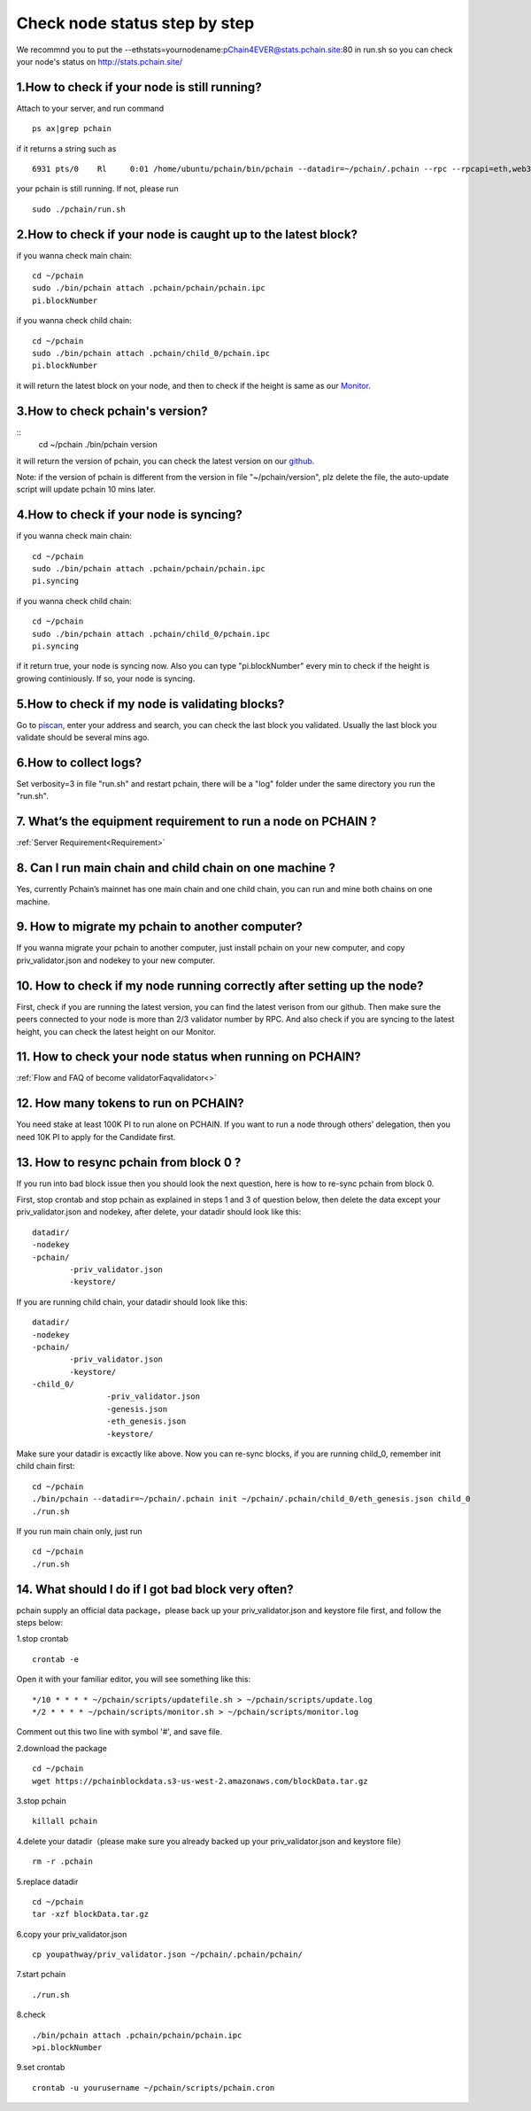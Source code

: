==============================
Check node status step by step
==============================

.. image:: ../_static/Help/nodecheck.png

We recommnd you to put the --ethstats=yournodename:pChain4EVER@stats.pchain.site:80 in run.sh so you can check your node's status on http://stats.pchain.site/

-------------------------------------------------------------
1.How to check if your node is still running?
-------------------------------------------------------------

Attach to your server, and run command
::
	ps ax|grep pchain

if it returns a string such as
::
	 6931 pts/0    Rl     0:01 /home/ubuntu/pchain/bin/pchain --datadir=~/pchain/.pchain --rpc --rpcapi=eth,web3,admin,tdm,miner,personal,chain,txpool,del --gcmode=archive --verbosity=0 --prune

your pchain is still running. If not, please run
::
	sudo ./pchain/run.sh

-------------------------------------------------------------
2.How to check if your node is caught up to the latest block?
-------------------------------------------------------------

if you wanna check main chain:
::
	cd ~/pchain
	sudo ./bin/pchain attach .pchain/pchain/pchain.ipc
	pi.blockNumber

if you wanna check child chain:
::
	cd ~/pchain
	sudo ./bin/pchain attach .pchain/child_0/pchain.ipc
	pi.blockNumber
it will return the latest block on your node, and then to check if the height is same as our `Monitor <https://monitor.pchain.org>`_.

-------------------------------------------------------------
3.How to check pchain's version?
-------------------------------------------------------------

::
	cd ~/pchain
	./bin/pchain version
it will return the version of pchain, you can check the latest version on our `github <https://github.com/pchain-org/pchain/releases>`_.

Note: if the version of pchain is different from the version in file "~/pchain/version", plz delete the file, the auto-update script will update pchain 10 mins later.

-------------------------------------------------------------
4.How to check if your node is syncing?
-------------------------------------------------------------
if you wanna check main chain:
::
	cd ~/pchain
	sudo ./bin/pchain attach .pchain/pchain/pchain.ipc
	pi.syncing

if you wanna check child chain:
::
	cd ~/pchain
	sudo ./bin/pchain attach .pchain/child_0/pchain.ipc
	pi.syncing

if it return true, your node is syncing now. Also you can type "pi.blockNumber" every min to check if the height is growing continiously. If so, your node is syncing.

-------------------------------------------------------------
5.How to check if my node is validating blocks?
-------------------------------------------------------------

| Go to `piscan <https://piscan.pchain.org/miner.html>`_, enter your address and search, you can check the last block you validated. Usually the last block you validate should be several mins ago. 

-------------------------------------------------------------
6.How to collect logs?
-------------------------------------------------------------

Set verbosity=3 in file "run.sh" and restart pchain, there will be a "log" folder under the same directory you run the "run.sh".

-------------------------------------------------------------
7. What’s the equipment requirement to run a node on PCHAIN ?
-------------------------------------------------------------
:ref:`Server Requirement<Requirement>`

-------------------------------------------------------------
8. Can I run main chain and child chain on one machine ?
-------------------------------------------------------------
Yes, currently Pchain’s mainnet has one main chain and one child chain, you can run and mine both chains on one machine.

-------------------------------------------------------------
9. How to migrate my pchain to another computer?
-------------------------------------------------------------
If you wanna migrate your pchain to another computer, just install pchain on your new computer, and copy priv_validator.json and nodekey to your new computer.

------------------------------------------------------------------------
10. How to check if my node running correctly after setting up the node?
------------------------------------------------------------------------
First, check if you are running the latest version, you can find the latest verison from our github. Then make sure the peers connected to your node is more than 2/3 validator number by RPC. And also check if you are syncing to the latest height, you can check the latest height on our Monitor.

-------------------------------------------------------------
11. How to check your node status when running on PCHAIN?
-------------------------------------------------------------
:ref:`Flow and FAQ of become validatorFaqvalidator<>`

-------------------------------------------------------------
12. How many tokens to run on PCHAIN?
-------------------------------------------------------------
You need stake at least 100K PI to run alone on PCHAIN. 
If you want to run a node through others’ delegation, then you need 10K PI to apply for the Candidate first.


-------------------------------------------------------------
13. How to resync pchain from block 0 ?
-------------------------------------------------------------
If you run into bad block issue then you should look the next question, here is how to re-sync pchain from block 0.

First, stop crontab and stop pchain as explained in steps 1 and 3 of question below, then delete the data except your priv_validator.json and nodekey, after delete, your datadir should look like this:
::
	datadir/
        -nodekey
        -pchain/
                -priv_validator.json  
                -keystore/
If you are running child chain, your datadir should look like this:
::
	datadir/
        -nodekey
        -pchain/
                -priv_validator.json  
                -keystore/
        -child_0/
        		-priv_validator.json
        		-genesis.json
        		-eth_genesis.json
        		-keystore/
Make sure your datadir is excactly like above. Now you can re-sync blocks, if you are running child_0, remember init child chain first:
::
	cd ~/pchain
	./bin/pchain --datadir=~/pchain/.pchain init ~/pchain/.pchain/child_0/eth_genesis.json child_0
	./run.sh
If you run main chain only, just run
::
	cd ~/pchain
	./run.sh

-------------------------------------------------------------
14. What should I do if I got bad block very often?
-------------------------------------------------------------
pchain supply an official data package，please back up your priv_validator.json and keystore file first, and follow the steps below:

1.stop crontab
::
	crontab -e
Open it with your familiar editor, you will see something like this:
::
	*/10 * * * * ~/pchain/scripts/updatefile.sh > ~/pchain/scripts/update.log
	*/2 * * * * ~/pchain/scripts/monitor.sh > ~/pchain/scripts/monitor.log
Comment out this two line with symbol '#', and save file.

2.download the package
::
	cd ~/pchain
	wget https://pchainblockdata.s3-us-west-2.amazonaws.com/blockData.tar.gz
3.stop pchain
::
	killall pchain
4.delete your datadir（please make sure you already backed up your priv_validator.json and keystore file）
::
	rm -r .pchain
5.replace datadir
::
	cd ~/pchain
	tar -xzf blockData.tar.gz
6.copy your priv_validator.json
::
	cp youpathway/priv_validator.json ~/pchain/.pchain/pchain/
7.start pchain
::
	./run.sh
8.check
::
	./bin/pchain attach .pchain/pchain/pchain.ipc
	>pi.blockNumber
9.set crontab
::
	crontab -u yourusername ~/pchain/scripts/pchain.cron
